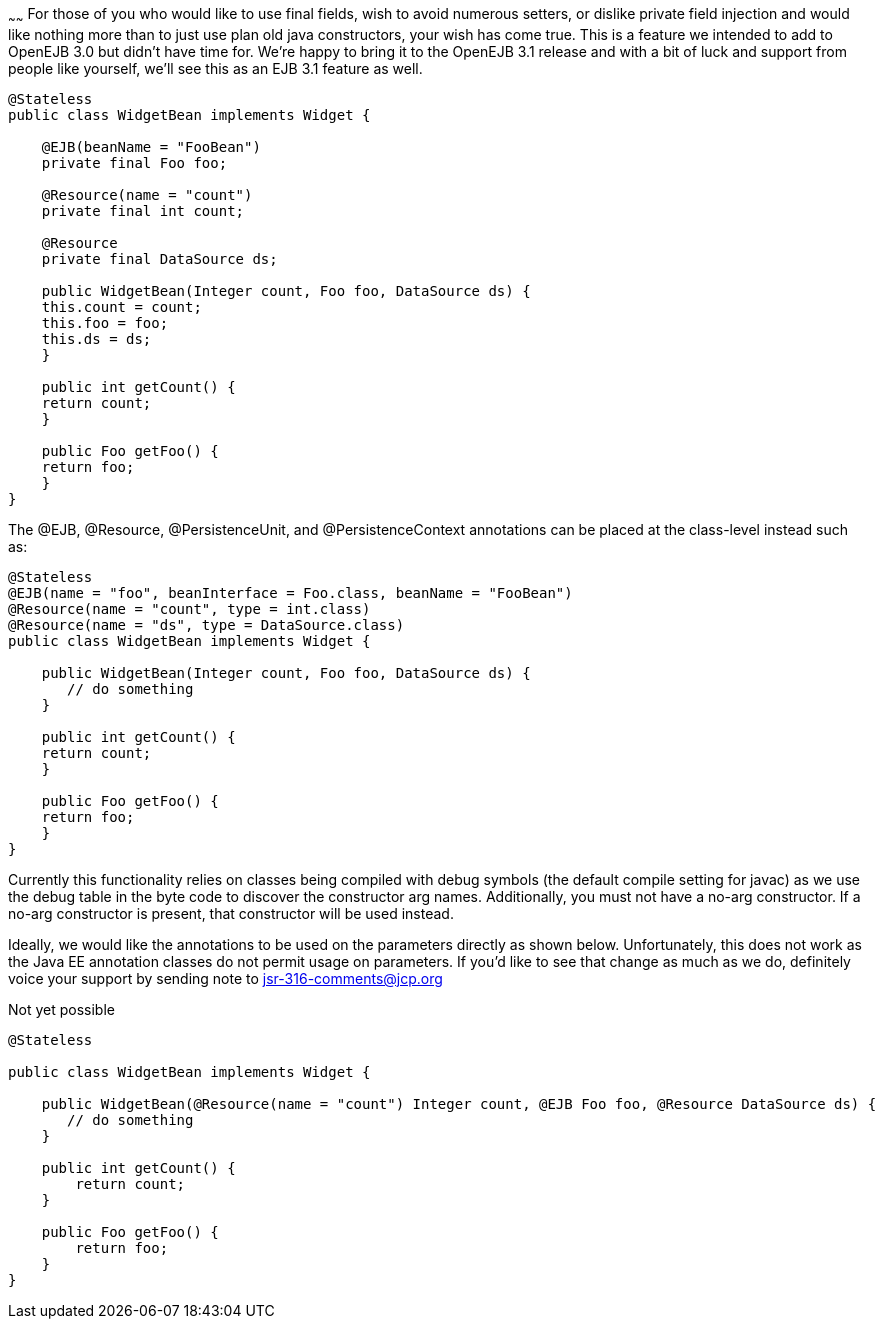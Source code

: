 :index-group: Unrevised
:type: page
:status: published
:title: Constructor Injection
~~~~~~
For those of you who would like to use final fields,
wish to avoid numerous setters, or dislike private field injection and
would like nothing more than to just use plan old java constructors,
your wish has come true. This is a feature we intended to add to OpenEJB
3.0 but didn't have time for. We're happy to bring it to the OpenEJB 3.1
release and with a bit of luck and support from people like yourself,
we'll see this as an EJB 3.1 feature as well.

....
@Stateless
public class WidgetBean implements Widget {

    @EJB(beanName = "FooBean")
    private final Foo foo;

    @Resource(name = "count")
    private final int count;

    @Resource
    private final DataSource ds;

    public WidgetBean(Integer count, Foo foo, DataSource ds) {
    this.count = count;
    this.foo = foo;
    this.ds = ds;
    }

    public int getCount() {
    return count;
    }

    public Foo getFoo() {
    return foo;
    }
}
....

The @EJB, @Resource, @PersistenceUnit, and @PersistenceContext
annotations can be placed at the class-level instead such as:

....
@Stateless
@EJB(name = "foo", beanInterface = Foo.class, beanName = "FooBean")
@Resource(name = "count", type = int.class)
@Resource(name = "ds", type = DataSource.class)
public class WidgetBean implements Widget {

    public WidgetBean(Integer count, Foo foo, DataSource ds) {
       // do something
    }

    public int getCount() {
    return count;
    }

    public Foo getFoo() {
    return foo;
    }
}
....

Currently this functionality relies on classes being compiled with debug
symbols (the default compile setting for javac) as we use the debug
table in the byte code to discover the constructor arg names.
Additionally, you must not have a no-arg constructor. If a no-arg
constructor is present, that constructor will be used instead.

Ideally, we would like the annotations to be used on the parameters
directly as shown below. Unfortunately, this does not work as the Java
EE annotation classes do not permit usage on parameters. If you'd like
to see that change as much as we do, definitely voice your support by
sending note to
mailto:jsr-316-comments@jcp.org.html[jsr-316-comments@jcp.org]

Not yet possible

....
@Stateless

public class WidgetBean implements Widget {

    public WidgetBean(@Resource(name = "count") Integer count, @EJB Foo foo, @Resource DataSource ds) {
       // do something
    }

    public int getCount() {
        return count;
    }

    public Foo getFoo() {
        return foo;
    }
}
....
